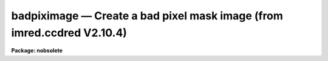 badpiximage — Create a bad pixel mask image (from imred.ccdred V2.10.4)
=======================================================================

**Package: nobsolete**

.. raw:: html

  <BODY>
  <TABLE WIDTH="100%" BORDER=0><TR>
  <TD ALIGN=LEFT><FONT SIZE=4>
  <B>badpiximage (Jun87)</B></FONT></TD>
  <TD ALIGN=CENTER><FONT SIZE=4>
  <B>noao.nobsolete</B>
  </FONT></TD>
  <TD ALIGN=RIGHT><FONT SIZE=4>
  <B>badpiximage (Jun87)</B></FONT></TD>
  </TR></TABLE><P>
  <TITLE>badpiximage</TITLE>
  <UL>
  </UL>
  <H2><A NAME="s_name">NAME</A></H2>
  <! BeginSection: 'NAME'>
  <UL>
  badpiximage -- Create a bad pixel mask image from a bad pixel file
  </UL>
  <! EndSection:   'NAME'>
  <H2><A NAME="s_usage">USAGE</A></H2>
  <! BeginSection: 'USAGE'>
  <UL>
  badpiximage fixfile template image
  </UL>
  <! EndSection:   'USAGE'>
  <H2><A NAME="s_parameters">PARAMETERS</A></H2>
  <! BeginSection: 'PARAMETERS'>
  <UL>
  <DL>
  <DT><B><A NAME="l_fixfile">fixfile</A></B></DT>
  <! Sec='PARAMETERS' Level=0 Label='fixfile' Line='fixfile'>
  <DD>Bad pixel file.
  </DD>
  </DL>
  <DL>
  <DT><B><A NAME="l_template">template</A></B></DT>
  <! Sec='PARAMETERS' Level=0 Label='template' Line='template'>
  <DD>Template image used to define the size of the bad pixel mask image.
  </DD>
  </DL>
  <DL>
  <DT><B><A NAME="l_image">image</A></B></DT>
  <! Sec='PARAMETERS' Level=0 Label='image' Line='image'>
  <DD>Bad pixel mask image to be created.
  </DD>
  </DL>
  <DL>
  <DT><B><A NAME="l_goodvalue">goodvalue = 1</A></B></DT>
  <! Sec='PARAMETERS' Level=0 Label='goodvalue' Line='goodvalue = 1'>
  <DD>Integer value assigned to the good pixels.
  </DD>
  </DL>
  <DL>
  <DT><B><A NAME="l_badvalue">badvalue = 0</A></B></DT>
  <! Sec='PARAMETERS' Level=0 Label='badvalue' Line='badvalue = 0'>
  <DD>Integer value assigned to the bad pixels.
  </DD>
  </DL>
  </UL>
  <! EndSection:   'PARAMETERS'>
  <H2><A NAME="s_description">DESCRIPTION</A></H2>
  <! BeginSection: 'DESCRIPTION'>
  <UL>
  A bad pixel mask image is created from the specified bad pixel file.
  The format of the bad pixel file is that used by <B>ccdproc</B> to
  correct CCD defects (see instruments).  The bad pixel image is of pixel type short and
  has the value given by the parameter <B>goodvalue</B> for the good
  pixels and the value given by the parameter <B>badvalue</B> for the bad pixels.
  The image size and header parameters are taken from the specified
  template image.  The bad pixel mask image may be used to view the
  location of the bad pixels and blink against an data image using an
  image display, to mask or flag bad pixels later by image arithmetic,
  and to propagate the positions of the bad pixels through the
  reductions.
  </UL>
  <! EndSection:   'DESCRIPTION'>
  <H2><A NAME="s_examples">EXAMPLES</A></H2>
  <! BeginSection: 'EXAMPLES'>
  <UL>
  1. To make a bad pixel mask image from the bad pixel file "<TT>cryocambp.dat</TT>"
  using the image "<TT>ccd005</TT>" as the template:
  <P>
  	cl&gt; badpiximage cryocambp.dat ccd005 cryocambp
  <P>
  2. To make the bad pixel mask image with good values of 0 and bad values of 1:
  <P>
  	cl&gt; badpixim cryomapbp.dat ccd005 cryocambp good=0 bad=1
  </UL>
  <! EndSection:   'EXAMPLES'>
  <H2><A NAME="s_see_also">SEE ALSO</A></H2>
  <! BeginSection: 'SEE ALSO'>
  <UL>
  text2image
  </UL>
  <! EndSection:    'SEE ALSO'>
  
  <! Contents: 'NAME' 'USAGE' 'PARAMETERS' 'DESCRIPTION' 'EXAMPLES' 'SEE ALSO'  >
  
  </BODY>
  </HTML>